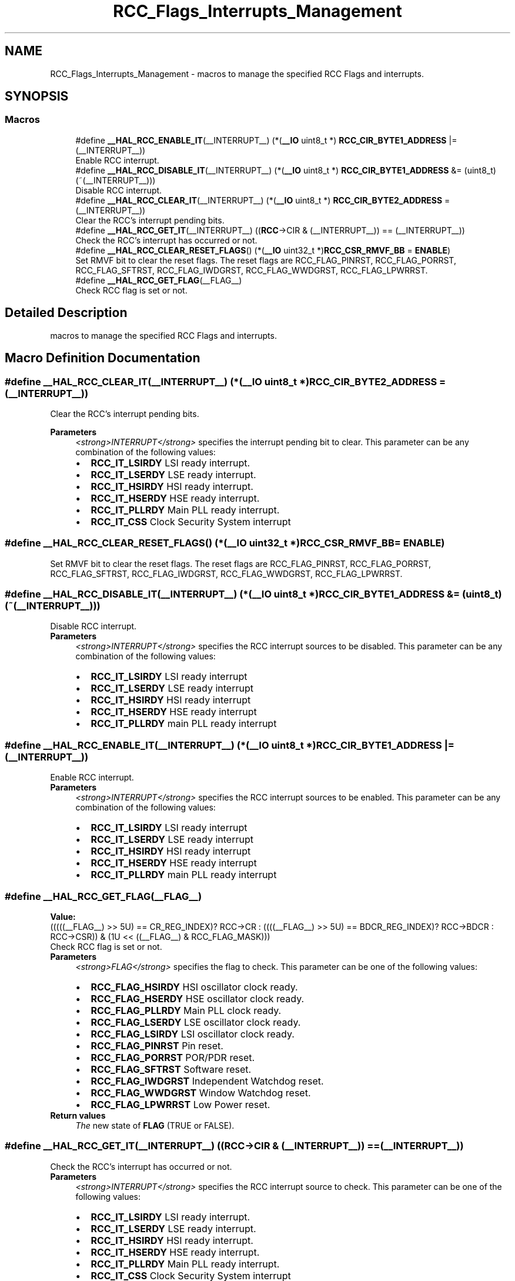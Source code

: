 .TH "RCC_Flags_Interrupts_Management" 3 "Thu Oct 29 2020" "lcd_display" \" -*- nroff -*-
.ad l
.nh
.SH NAME
RCC_Flags_Interrupts_Management \- macros to manage the specified RCC Flags and interrupts\&.  

.SH SYNOPSIS
.br
.PP
.SS "Macros"

.in +1c
.ti -1c
.RI "#define \fB__HAL_RCC_ENABLE_IT\fP(__INTERRUPT__)   (*(\fB__IO\fP uint8_t *) \fBRCC_CIR_BYTE1_ADDRESS\fP |= (__INTERRUPT__))"
.br
.RI "Enable RCC interrupt\&. "
.ti -1c
.RI "#define \fB__HAL_RCC_DISABLE_IT\fP(__INTERRUPT__)   (*(\fB__IO\fP uint8_t *) \fBRCC_CIR_BYTE1_ADDRESS\fP &= (uint8_t)(~(__INTERRUPT__)))"
.br
.RI "Disable RCC interrupt\&. "
.ti -1c
.RI "#define \fB__HAL_RCC_CLEAR_IT\fP(__INTERRUPT__)   (*(\fB__IO\fP uint8_t *) \fBRCC_CIR_BYTE2_ADDRESS\fP = (__INTERRUPT__))"
.br
.RI "Clear the RCC's interrupt pending bits\&. "
.ti -1c
.RI "#define \fB__HAL_RCC_GET_IT\fP(__INTERRUPT__)   ((\fBRCC\fP\->CIR & (__INTERRUPT__)) == (__INTERRUPT__))"
.br
.RI "Check the RCC's interrupt has occurred or not\&. "
.ti -1c
.RI "#define \fB__HAL_RCC_CLEAR_RESET_FLAGS\fP()   (*(\fB__IO\fP uint32_t *)\fBRCC_CSR_RMVF_BB\fP = \fBENABLE\fP)"
.br
.RI "Set RMVF bit to clear the reset flags\&. The reset flags are RCC_FLAG_PINRST, RCC_FLAG_PORRST, RCC_FLAG_SFTRST, RCC_FLAG_IWDGRST, RCC_FLAG_WWDGRST, RCC_FLAG_LPWRRST\&. "
.ti -1c
.RI "#define \fB__HAL_RCC_GET_FLAG\fP(__FLAG__)"
.br
.RI "Check RCC flag is set or not\&. "
.in -1c
.SH "Detailed Description"
.PP 
macros to manage the specified RCC Flags and interrupts\&. 


.SH "Macro Definition Documentation"
.PP 
.SS "#define __HAL_RCC_CLEAR_IT(__INTERRUPT__)   (*(\fB__IO\fP uint8_t *) \fBRCC_CIR_BYTE2_ADDRESS\fP = (__INTERRUPT__))"

.PP
Clear the RCC's interrupt pending bits\&. 
.PP
\fBParameters\fP
.RS 4
\fI<strong>INTERRUPT</strong>\fP specifies the interrupt pending bit to clear\&. This parameter can be any combination of the following values: 
.PD 0

.IP "\(bu" 2
\fBRCC_IT_LSIRDY\fP LSI ready interrupt\&. 
.IP "\(bu" 2
\fBRCC_IT_LSERDY\fP LSE ready interrupt\&. 
.IP "\(bu" 2
\fBRCC_IT_HSIRDY\fP HSI ready interrupt\&. 
.IP "\(bu" 2
\fBRCC_IT_HSERDY\fP HSE ready interrupt\&. 
.IP "\(bu" 2
\fBRCC_IT_PLLRDY\fP Main PLL ready interrupt\&. 
.IP "\(bu" 2
\fBRCC_IT_CSS\fP Clock Security System interrupt 
.PP
.RE
.PP

.SS "#define __HAL_RCC_CLEAR_RESET_FLAGS()   (*(\fB__IO\fP uint32_t *)\fBRCC_CSR_RMVF_BB\fP = \fBENABLE\fP)"

.PP
Set RMVF bit to clear the reset flags\&. The reset flags are RCC_FLAG_PINRST, RCC_FLAG_PORRST, RCC_FLAG_SFTRST, RCC_FLAG_IWDGRST, RCC_FLAG_WWDGRST, RCC_FLAG_LPWRRST\&. 
.SS "#define __HAL_RCC_DISABLE_IT(__INTERRUPT__)   (*(\fB__IO\fP uint8_t *) \fBRCC_CIR_BYTE1_ADDRESS\fP &= (uint8_t)(~(__INTERRUPT__)))"

.PP
Disable RCC interrupt\&. 
.PP
\fBParameters\fP
.RS 4
\fI<strong>INTERRUPT</strong>\fP specifies the RCC interrupt sources to be disabled\&. This parameter can be any combination of the following values: 
.PD 0

.IP "\(bu" 2
\fBRCC_IT_LSIRDY\fP LSI ready interrupt 
.IP "\(bu" 2
\fBRCC_IT_LSERDY\fP LSE ready interrupt 
.IP "\(bu" 2
\fBRCC_IT_HSIRDY\fP HSI ready interrupt 
.IP "\(bu" 2
\fBRCC_IT_HSERDY\fP HSE ready interrupt 
.IP "\(bu" 2
\fBRCC_IT_PLLRDY\fP main PLL ready interrupt 
.PP
.RE
.PP

.SS "#define __HAL_RCC_ENABLE_IT(__INTERRUPT__)   (*(\fB__IO\fP uint8_t *) \fBRCC_CIR_BYTE1_ADDRESS\fP |= (__INTERRUPT__))"

.PP
Enable RCC interrupt\&. 
.PP
\fBParameters\fP
.RS 4
\fI<strong>INTERRUPT</strong>\fP specifies the RCC interrupt sources to be enabled\&. This parameter can be any combination of the following values: 
.PD 0

.IP "\(bu" 2
\fBRCC_IT_LSIRDY\fP LSI ready interrupt 
.IP "\(bu" 2
\fBRCC_IT_LSERDY\fP LSE ready interrupt 
.IP "\(bu" 2
\fBRCC_IT_HSIRDY\fP HSI ready interrupt 
.IP "\(bu" 2
\fBRCC_IT_HSERDY\fP HSE ready interrupt 
.IP "\(bu" 2
\fBRCC_IT_PLLRDY\fP main PLL ready interrupt 
.PP
.RE
.PP

.SS "#define __HAL_RCC_GET_FLAG(__FLAG__)"
\fBValue:\fP
.PP
.nf
(((((__FLAG__) >> 5U) == CR_REG_INDEX)?   RCC->CR   : \
                                      ((((__FLAG__) >> 5U) == BDCR_REG_INDEX)? RCC->BDCR : \
                                                                              RCC->CSR)) & (1U << ((__FLAG__) & RCC_FLAG_MASK)))
.fi
.PP
Check RCC flag is set or not\&. 
.PP
\fBParameters\fP
.RS 4
\fI<strong>FLAG</strong>\fP specifies the flag to check\&. This parameter can be one of the following values: 
.PD 0

.IP "\(bu" 2
\fBRCC_FLAG_HSIRDY\fP HSI oscillator clock ready\&. 
.IP "\(bu" 2
\fBRCC_FLAG_HSERDY\fP HSE oscillator clock ready\&. 
.IP "\(bu" 2
\fBRCC_FLAG_PLLRDY\fP Main PLL clock ready\&. 
.IP "\(bu" 2
\fBRCC_FLAG_LSERDY\fP LSE oscillator clock ready\&. 
.IP "\(bu" 2
\fBRCC_FLAG_LSIRDY\fP LSI oscillator clock ready\&. 
.IP "\(bu" 2
\fBRCC_FLAG_PINRST\fP Pin reset\&. 
.IP "\(bu" 2
\fBRCC_FLAG_PORRST\fP POR/PDR reset\&. 
.IP "\(bu" 2
\fBRCC_FLAG_SFTRST\fP Software reset\&. 
.IP "\(bu" 2
\fBRCC_FLAG_IWDGRST\fP Independent Watchdog reset\&. 
.IP "\(bu" 2
\fBRCC_FLAG_WWDGRST\fP Window Watchdog reset\&. 
.IP "\(bu" 2
\fBRCC_FLAG_LPWRRST\fP Low Power reset\&. 
.PP
.RE
.PP
\fBReturn values\fP
.RS 4
\fIThe\fP new state of \fBFLAG\fP (TRUE or FALSE)\&. 
.RE
.PP

.SS "#define __HAL_RCC_GET_IT(__INTERRUPT__)   ((\fBRCC\fP\->CIR & (__INTERRUPT__)) == (__INTERRUPT__))"

.PP
Check the RCC's interrupt has occurred or not\&. 
.PP
\fBParameters\fP
.RS 4
\fI<strong>INTERRUPT</strong>\fP specifies the RCC interrupt source to check\&. This parameter can be one of the following values: 
.PD 0

.IP "\(bu" 2
\fBRCC_IT_LSIRDY\fP LSI ready interrupt\&. 
.IP "\(bu" 2
\fBRCC_IT_LSERDY\fP LSE ready interrupt\&. 
.IP "\(bu" 2
\fBRCC_IT_HSIRDY\fP HSI ready interrupt\&. 
.IP "\(bu" 2
\fBRCC_IT_HSERDY\fP HSE ready interrupt\&. 
.IP "\(bu" 2
\fBRCC_IT_PLLRDY\fP Main PLL ready interrupt\&. 
.IP "\(bu" 2
\fBRCC_IT_CSS\fP Clock Security System interrupt 
.PP
.RE
.PP
\fBReturn values\fP
.RS 4
\fIThe\fP new state of \fBINTERRUPT\fP (TRUE or FALSE)\&. 
.RE
.PP

.SH "Author"
.PP 
Generated automatically by Doxygen for lcd_display from the source code\&.
